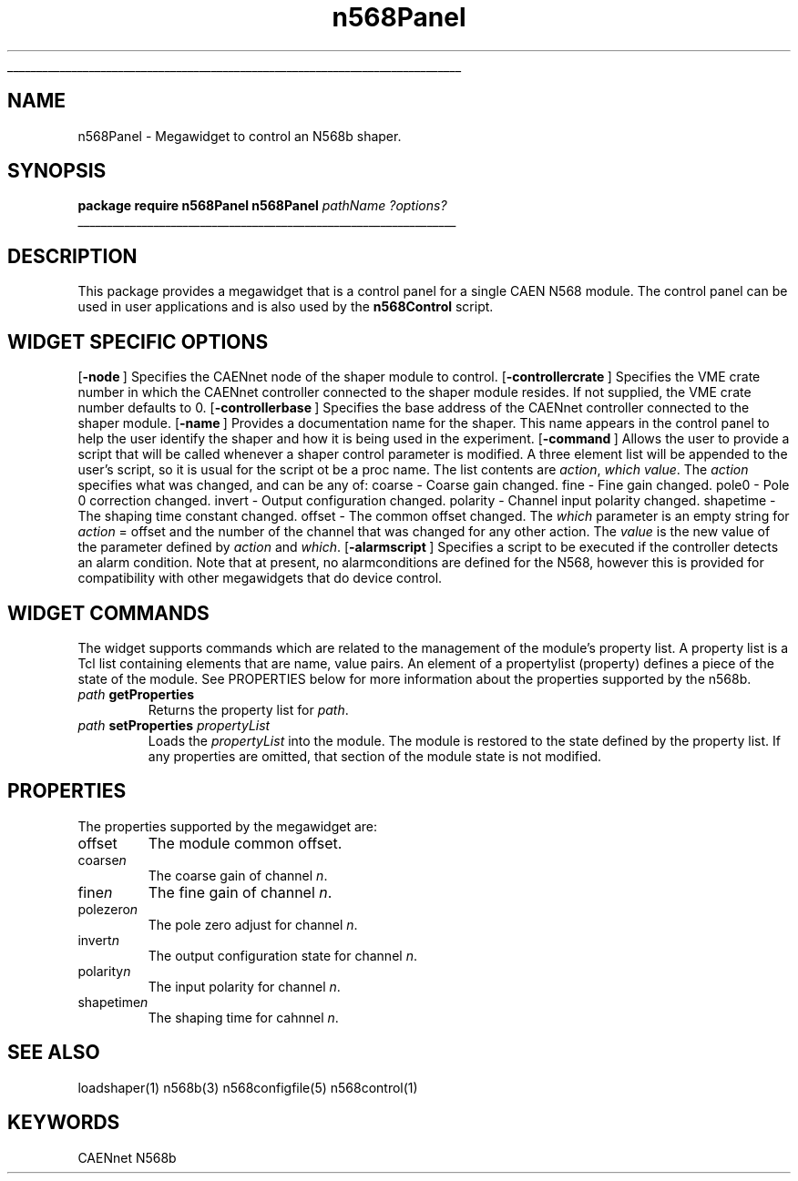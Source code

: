'\"
'\" Copyright (c) 2005 Michigan State University All Rights Reserved
'\"  Licensed under the GPL.  See http://www.gnu.org/licenses/gpl.txt
'\"  terms and conditions.
'\"
'\" The definitions below are for supplemental macros used in Tcl/Tk
'\" manual entries.
'\"
'\" .AP type name in/out ?indent?
'\"	Start paragraph describing an argument to a library procedure.
'\"	type is type of argument (int, etc.), in/out is either "in", "out",
'\"	or "in/out" to describe whether procedure reads or modifies arg,
'\"	and indent is equivalent to second arg of .IP (shouldn't ever be
'\"	needed;  use .AS below instead)
'\"
'\" .AS ?type? ?name?
'\"	Give maximum sizes of arguments for setting tab stops.  Type and
'\"	name are examples of largest possible arguments that will be passed
'\"	to .AP later.  If args are omitted, default tab stops are used.
'\"
'\" .BS
'\"	Start box enclosure.  From here until next .BE, everything will be
'\"	enclosed in one large box.
'\"
'\" .BE
'\"	End of box enclosure.
'\"
'\" .CS
'\"	Begin code excerpt.
'\"
'\" .CE
'\"	End code excerpt.
'\"
'\" .VS ?version? ?br?
'\"	Begin vertical sidebar, for use in marking newly-changed parts
'\"	of man pages.  The first argument is ignored and used for recording
'\"	the version when the .VS was added, so that the sidebars can be
'\"	found and removed when they reach a certain age.  If another argument
'\"	is present, then a line break is forced before starting the sidebar.
'\"
'\" .VE
'\"	End of vertical sidebar.
'\"
'\" .DS
'\"	Begin an indented unfilled display.
'\"
'\" .DE
'\"	End of indented unfilled display.
'\"
'\" .SO
'\"	Start of list of standard options for a Tk widget.  The
'\"	options follow on successive lines, in four columns separated
'\"	by tabs.
'\"
'\" .SE
'\"	End of list of standard options for a Tk widget.
'\"
'\" .OP cmdName dbName dbClass
'\"	Start of description of a specific option.  cmdName gives the
'\"	option's name as specified in the class command, dbName gives
'\"	the option's name in the option database, and dbClass gives
'\"	the option's class in the option database.
'\"
'\" .UL arg1 arg2
'\"	Print arg1 underlined, then print arg2 normally.
'\"
'\" RCS: @(#) $Id$
'\"
'\"	# Set up traps and other miscellaneous stuff for Tcl/Tk man pages.
.if t .wh -1.3i ^B
.nr ^l \n(.l
.ad b
'\"	# Start an argument description
.de AP
.ie !"\\$4"" .TP \\$4
.el \{\
.   ie !"\\$2"" .TP \\n()Cu
.   el          .TP 15
.\}
.ta \\n()Au \\n()Bu
.ie !"\\$3"" \{\
\&\\$1	\\fI\\$2\\fP	(\\$3)
.\".b
.\}
.el \{\
.br
.ie !"\\$2"" \{\
\&\\$1	\\fI\\$2\\fP
.\}
.el \{\
\&\\fI\\$1\\fP
.\}
.\}
..
'\"	# define tabbing values for .AP
.de AS
.nr )A 10n
.if !"\\$1"" .nr )A \\w'\\$1'u+3n
.nr )B \\n()Au+15n
.\"
.if !"\\$2"" .nr )B \\w'\\$2'u+\\n()Au+3n
.nr )C \\n()Bu+\\w'(in/out)'u+2n
..
.AS Tcl_Interp Tcl_CreateInterp in/out
'\"	# BS - start boxed text
'\"	# ^y = starting y location
'\"	# ^b = 1
.de BS
.br
.mk ^y
.nr ^b 1u
.if n .nf
.if n .ti 0
.if n \l'\\n(.lu\(ul'
.if n .fi
..
'\"	# BE - end boxed text (draw box now)
.de BE
.nf
.ti 0
.mk ^t
.ie n \l'\\n(^lu\(ul'
.el \{\
.\"	Draw four-sided box normally, but don't draw top of
.\"	box if the box started on an earlier page.
.ie !\\n(^b-1 \{\
\h'-1.5n'\L'|\\n(^yu-1v'\l'\\n(^lu+3n\(ul'\L'\\n(^tu+1v-\\n(^yu'\l'|0u-1.5n\(ul'
.\}
.el \}\
\h'-1.5n'\L'|\\n(^yu-1v'\h'\\n(^lu+3n'\L'\\n(^tu+1v-\\n(^yu'\l'|0u-1.5n\(ul'
.\}
.\}
.fi
.br
.nr ^b 0
..
'\"	# VS - start vertical sidebar
'\"	# ^Y = starting y location
'\"	# ^v = 1 (for troff;  for nroff this doesn't matter)
.de VS
.if !"\\$2"" .br
.mk ^Y
.ie n 'mc \s12\(br\s0
.el .nr ^v 1u
..
'\"	# VE - end of vertical sidebar
.de VE
.ie n 'mc
.el \{\
.ev 2
.nf
.ti 0
.mk ^t
\h'|\\n(^lu+3n'\L'|\\n(^Yu-1v\(bv'\v'\\n(^tu+1v-\\n(^Yu'\h'-|\\n(^lu+3n'
.sp -1
.fi
.ev
.\}
.nr ^v 0
..
'\"	# Special macro to handle page bottom:  finish off current
'\"	# box/sidebar if in box/sidebar mode, then invoked standard
'\"	# page bottom macro.
.de ^B
.ev 2
'ti 0
'nf
.mk ^t
.if \\n(^b \{\
.\"	Draw three-sided box if this is the box's first page,
.\"	draw two sides but no top otherwise.
.ie !\\n(^b-1 \h'-1.5n'\L'|\\n(^yu-1v'\l'\\n(^lu+3n\(ul'\L'\\n(^tu+1v-\\n(^yu'\h'|0u'\c
.el \h'-1.5n'\L'|\\n(^yu-1v'\h'\\n(^lu+3n'\L'\\n(^tu+1v-\\n(^yu'\h'|0u'\c
.\}
.if \\n(^v \{\
.nr ^x \\n(^tu+1v-\\n(^Yu
\kx\h'-\\nxu'\h'|\\n(^lu+3n'\ky\L'-\\n(^xu'\v'\\n(^xu'\h'|0u'\c
.\}
.bp
'fi
.ev
.if \\n(^b \{\
.mk ^y
.nr ^b 2
.\}
.if \\n(^v \{\
.mk ^Y
.\}
..
'\"	# DS - begin display
.de DS
.RS
.nf
.sp
..
'\"	# DE - end display
.de DE
.fi
.RE
.sp
..
'\"	# SO - start of list of standard options
.de SO
.SH "STANDARD OPTIONS"
.LP
.nf
.ta 5.5c 11c
.ft B
..
'\"	# SE - end of list of standard options
.de SE
.fi
.ft R
.LP
See the \\fBoptions\\fR manual entry for details on the standard options.
..
'\"	# OP - start of full description for a single option
.de OP
.LP
.nf
.ta 4c
Command-Line Name:	\\fB\\$1\\fR
Database Name:	\\fB\\$2\\fR
Database Class:	\\fB\\$3\\fR
.fi
.IP
..
'\"	# CS - begin code excerpt
.de CS
.RS
.nf
.ta .25i .5i .75i 1i
..
'\"	# CE - end code excerpt
.de CE
.fi
.RE
..
.de UL
\\$1\l'|0\(ul'\\$2
..
.TH n568Panel 3 "" Tcl "NSCL DAQ Tcl support."
.BS
'\" Note:  do not modify the .SH NAME line immediately below!
.SH NAME
n568Panel \- Megawidget to control an N568b shaper.
.SH SYNOPSIS
.DS
\fBpackage require n568Panel\fR
\fBn568Panel\fI pathName ?options?\fR
.DE
.BE

.SH DESCRIPTION
.PP
This package provides a megawidget that is a control panel for a single
CAEN N568 module.  The control panel can be used in user applications
and is also used by the \fBn568Control\fR script.
.SH "WIDGET SPECIFIC OPTIONS"
.OP -node "" ""
Specifies the CAENnet node of the shaper module to control.
.OP -controllercrate "" ""
Specifies the VME crate number in which the CAENnet controller
connected to the shaper module resides.  If not supplied, the
VME crate number defaults to 0.
.OP -controllerbase "" ""
Specifies the base address of the CAENnet controller connected to
the shaper module.
.OP -name "" ""
Provides a documentation name for the shaper.  This name appears in
the control panel to help the user identify the shaper and how it is
being used in the experiment.
.OP -command "" ""
Allows the user to provide a script that will be called whenever a
shaper control parameter is modified. A three element list will
be appended to the user's script, so it is usual for the script ot
be a proc name. The list contents are \fIaction\fR, \fIwhich\fR \fIvalue\fR.
The \fIaction\fR specifies what was changed, and can be any of:
.DS
coarse    - Coarse gain changed.
fine      - Fine gain changed.
pole0     - Pole 0 correction changed.
invert    - Output configuration changed.
polarity  - Channel input polarity changed.
shapetime - The shaping time constant changed.
offset    - The common offset changed.
.DE
The \fIwhich\fR parameter is an empty string for \fIaction\fR = offset and the
number of the channel that was changed for any other action.  The \fIvalue\fR is
the new value of the parameter defined by \fIaction\fR and \fIwhich\fR.
.OP -alarmscript "" ""
Specifies a script to be executed if the controller detects an alarm
condition.  Note that at present, no alarmconditions are defined
for the N568, however this is provided for compatibility with other
megawidgets that do device control.
.SH "WIDGET COMMANDS"
.PP
The widget supports commands which are related to the management of the module's
property list.  A property list is a Tcl list containing elements that are name, value
pairs.  An element of a propertylist (property) defines a piece of the state of the module.
See PROPERTIES below for more information about the properties supported by the n568b.
.TP
\fIpath\fB getProperties\fR
Returns the property list for \fIpath\fR.
.TP
\fIpath\fB setProperties\fI propertyList\fR
Loads the \fIpropertyList\fR into the module.  The module is restored to the state
defined by the property list.  If any properties are omitted, that section of the
module state is not modified.
.SH "PROPERTIES"
.PP
The properties supported by the megawidget are:
.TP
offset
The module common offset.
.TP
coarse\fIn\fR
The coarse gain of channel \fIn\fR.
.TP
fine\fIn\fR
The fine gain of channel \fIn\fR.
.TP
polezero\fIn\fR
The pole zero adjust for channel \fIn\fR.
.TP
invert\fIn\fR
The output configuration state for channel \fIn\fR.
.TP
polarity\fIn\fR
The input polarity for channel \fIn\fR.
.TP
shapetime\fIn\fR
The shaping time for cahnnel \fIn\fR.

.SH "SEE ALSO"
loadshaper(1) n568b(3) n568configfile(5) n568control(1)

.SH KEYWORDS
CAENnet N568b
